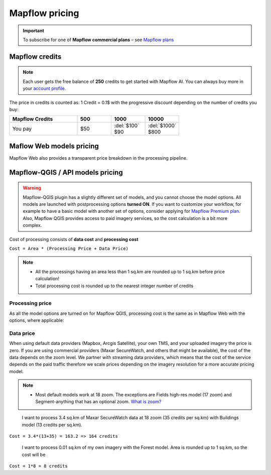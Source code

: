 Mapflow pricing
===============

.. important::
   To subscribe for one of **Mapflow commercial plans** – see `Mapflow plans <https://mapflow.ai/pricing>`_ 

Mapflow credits
---------------

.. note::
   Each user gets the free balance of **250** credits to get started with Mapflow AI.
   You can always buy more in your `account profile <https://app.mapflow.ai/account/balance>`_.

The price in credits is counted as:
1 Credit = 0.1$ with the progressive discount depending on the number of credits you buy:

.. list-table::
   :widths: 30 15 15 15
   :header-rows: 1

   * - Mapflow Credits
     - 500
     - 1000
     - 10000
   * - You pay
     - $50
     - | :del:`$100`
       | $90
     - | :del:`$1000`
       | $800

Maflow Web models pricing
-------------------------

.. csv-table::
  :file: _static/csv/web_processing_prices.csv
  :header-rows: 1
  :class: longtable
  :widths: 1 1 1

Mapflow Web also provides a transparent price breakdown in the processing pipeline.

Mapflow-QGIS / API models pricing
----------------------------------

.. warning::
   Mapflow-QGIS plugin has a slightly different set of models, and you cannot choose the model options.
   All models are launched with postprocessing options **turned ON**.
   If you want to customize your workflow, for example to have a basic model with another set of options, consider
   applying for `Mapflow Premium plan <https://mapflow.ai/pricing>`_.
   Also, Mapflow QGIS provides access to paid imagery services, so the cost calculation is a bit more complex.

Cost of processing consists of **data cost** and **processing cost**

``Cost = Area * (Processing Price + Data Price)``

.. note::
   * All the processings having an area less than 1 sq.km are rounded up to 1 sq.km before price calculation!
   * Total processing cost is rounded up to the nearest integer number of credits

Processing price
~~~~~~~~~~~~~~~~

As all the model options are turned on for Mapflow QGIS,
processing cost is the same as in Mapflow Web with the options, where applicable:

.. csv-table::
  :file: _static/csv/api_processing_prices.csv
  :header-rows: 1
  :class: longtable
  :widths: 1 1 1

Data price
~~~~~~~~~~
When using default data providers (Mapbox, Arcgis Satellite), your own TMS, and your uploaded imagery the price is zero.
If you are using commercial providers (Maxar SecureWatch, and others that might be available), the cost of the data depends on the zoom level. We partner with streaming data providers, which means that the cost of the service depends on the paid traffic therefore we scale prices depending on the imagery resolution for a more accurate pricing model.

.. csv-table::
  :file: _static/csv/data_prices.csv
  :header-rows: 1
  :class: longtable
  :widths: 20 10 10 10

.. note::
   * Most default models work at 18 zoom. The exceptions are Fields high-res model (17 zoom) and Segment-anything that has an optional zoom. `What is zoom? <https://wiki.openstreetmap.org/wiki/Zoom_levels>`_

.. epigraph::
    I want to process 3.4 sq.km of Maxar SecureWatch data at 18 zoom
    (35 credits per sq.km) with Buildings model
    (13 credits per sq.km).
    
``Cost = 3.4*(13+35) = 163.2 => 164 credits``

.. epigraph::
    I want to process 0.01 sq.km of my own imagery
    with the Forest model.
    Area is rounded up to 1 sq.km, so the cost will be 
    
``Cost = 1*8 = 8 credits``